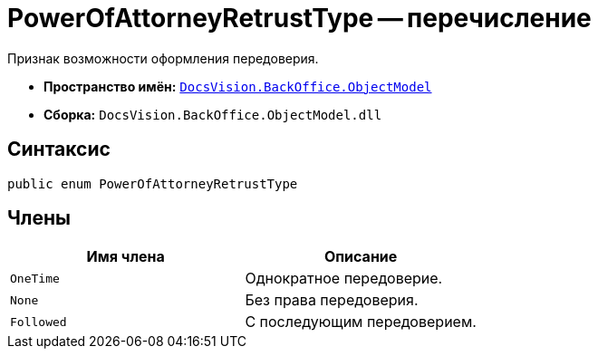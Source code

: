 = PowerOfAttorneyRetrustType -- перечисление

Признак возможности оформления передоверия.

* *Пространство имён:* `xref:Platform-ObjectModel:ObjectModel_NS.adoc[DocsVision.BackOffice.ObjectModel]`
* *Сборка:* `DocsVision.BackOffice.ObjectModel.dll`

== Синтаксис

[source,csharp]
----
public enum PowerOfAttorneyRetrustType
----

== Члены

[cols=",",options="header"]
|===
|Имя члена |Описание
|`OneTime` |Однократное передоверие.
|`None` |Без права передоверия.
|`Followed` |С последующим передоверием.
|===
